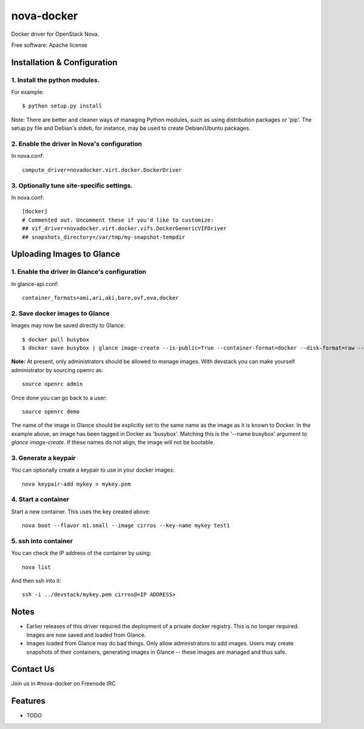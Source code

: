 ===============================
nova-docker
===============================

Docker driver for OpenStack Nova.

Free software: Apache license

----------------------------
Installation & Configuration
----------------------------

^^^^^^^^^^^^^^^^^^^^^^^^^^^^^^
1. Install the python modules.
^^^^^^^^^^^^^^^^^^^^^^^^^^^^^^

For example::

  $ python setup.py install

Note: There are better and cleaner ways of managing Python modules, such as using distribution packages or 'pip'. The setup.py file and Debian's stdeb, for instance, may be used to create Debian/Ubuntu packages.

^^^^^^^^^^^^^^^^^^^^^^^^^^^^^^^^^^^^^^^^^^^^
2. Enable the driver in Nova's configuration
^^^^^^^^^^^^^^^^^^^^^^^^^^^^^^^^^^^^^^^^^^^^

In nova.conf::

  compute_driver=novadocker.virt.docker.DockerDriver

^^^^^^^^^^^^^^^^^^^^^^^^^^^^^^^^^^^^^^^^^^
3. Optionally tune site-specific settings.
^^^^^^^^^^^^^^^^^^^^^^^^^^^^^^^^^^^^^^^^^^

In nova.conf::

  [docker]
  # Commented out. Uncomment these if you'd like to customize:
  ## vif_driver=novadocker.virt.docker.vifs.DockerGenericVIFDriver
  ## snapshots_directory=/var/tmp/my-snapshot-tempdir

--------------------------
Uploading Images to Glance
--------------------------

^^^^^^^^^^^^^^^^^^^^^^^^^^^^^^^^^^^^^^^^^^^^^^
1. Enable the driver in Glance's configuration
^^^^^^^^^^^^^^^^^^^^^^^^^^^^^^^^^^^^^^^^^^^^^^

In glance-api.conf::

  container_formats=ami,ari,aki,bare,ovf,ova,docker

^^^^^^^^^^^^^^^^^^^^^^^^^^^^^^^
2. Save docker images to Glance
^^^^^^^^^^^^^^^^^^^^^^^^^^^^^^^

Images may now be saved directly to Glance::

  $ docker pull busybox
  $ docker save busybox | glance image-create --is-public=True --container-format=docker --disk-format=raw --name busybox

**Note:** At present, only administrators should be allowed to manage images.  With devstack you can make yourself administrator by sourcing openrc as::

  source openrc admin

Once done you can go back to a user::

  source openrc demo

The name of the image in Glance should be explicitly set to the same name as the image as it is known to Docker. In the example above, an image has been tagged in Docker as 'busybox'. Matching this is the '--name busybox' argument to *glance image-create*. If these names do not align, the image will not be bootable.

^^^^^^^^^^^^^^^^^^^^^
3. Generate a keypair
^^^^^^^^^^^^^^^^^^^^^

You can optionally create a keypair to use in your docker images::

  nova keypair-add mykey > mykey.pem

^^^^^^^^^^^^^^^^^^^^^
4. Start a container
^^^^^^^^^^^^^^^^^^^^^

Start a new container.  This uses the key created above::

  nova boot --flavor m1.small --image cirros --key-name mykey test1

^^^^^^^^^^^^^^^^^^^^^
5. ssh into container
^^^^^^^^^^^^^^^^^^^^^

You can check the IP address of the container by using::

  nova list

And then ssh into it::

  ssh -i ../devstack/mykey.pem cirros@<IP ADDRESS>

-----
Notes
-----

* Earlier releases of this driver required the deployment of a private docker registry. This is no longer required. Images are now saved and loaded from Glance.
* Images loaded from Glance may do bad things. Only allow administrators to add images. Users may create snapshots of their containers, generating images in Glance -- these images are managed and thus safe.

----------
Contact Us
----------
Join us in #nova-docker on Freenode IRC

--------
Features
--------

* TODO
